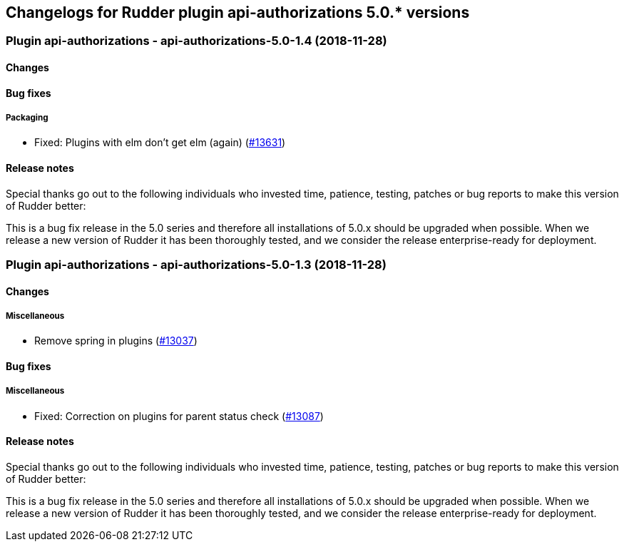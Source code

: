 Changelogs for Rudder plugin api-authorizations 5.0.* versions
--------------------------------------------------------------

 Plugin api-authorizations - api-authorizations-5.0-1.4 (2018-11-28)
~~~~~~~~~~~~~~~~~~~~~~~~~~~~~~~~~~~~~~~~~~~~~~~~~~~~~~~~~~~~~~~~~~~~

Changes
^^^^^^^

Bug fixes
^^^^^^^^^

Packaging
+++++++++

* Fixed: Plugins with elm don’t get elm (again)
(https://issues.rudder.io/issues/13631[#13631])

Release notes
^^^^^^^^^^^^^

Special thanks go out to the following individuals who invested time,
patience, testing, patches or bug reports to make this version of Rudder
better:

This is a bug fix release in the 5.0 series and therefore all
installations of 5.0.x should be upgraded when possible. When we release
a new version of Rudder it has been thoroughly tested, and we consider
the release enterprise-ready for deployment.

 Plugin api-authorizations - api-authorizations-5.0-1.3 (2018-11-28)
~~~~~~~~~~~~~~~~~~~~~~~~~~~~~~~~~~~~~~~~~~~~~~~~~~~~~~~~~~~~~~~~~~~~

Changes
^^^^^^^

Miscellaneous
+++++++++++++

* Remove spring in plugins
(https://issues.rudder.io/issues/13037[#13037])

Bug fixes
^^^^^^^^^

Miscellaneous
+++++++++++++

* Fixed: Correction on plugins for parent status check
(https://issues.rudder.io/issues/13087[#13087])

Release notes
^^^^^^^^^^^^^

Special thanks go out to the following individuals who invested time,
patience, testing, patches or bug reports to make this version of Rudder
better:

This is a bug fix release in the 5.0 series and therefore all
installations of 5.0.x should be upgraded when possible. When we release
a new version of Rudder it has been thoroughly tested, and we consider
the release enterprise-ready for deployment.

